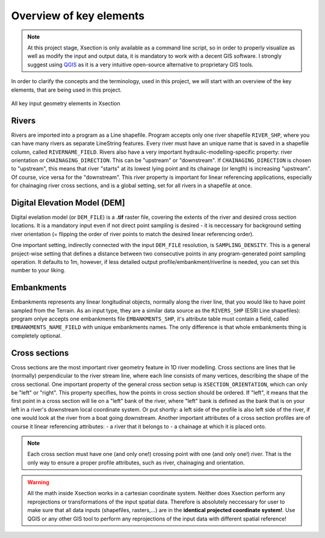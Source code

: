 
------------------------
Overview of key elements
------------------------

.. note:: At this project stage, Xsection is only available as a command
          line script, so in order to properly visualize as well as modify the input and output data, it is mandatory to work
          with a decent GIS software. I strongly suggest using `QGIS`_ as it is a very intuitive open-source alternative to
          proprietary GIS tools.


In order to clarify the concepts and the terminology, used in this project, we will start with an overview of the key
elements, that are being used in this project.


.. figure:: img/concept_overview.png
   :align: center

   All key input geometry elements in Xsection


Rivers
------

Rivers are imported into a program as a Line shapefile. Program accepts only one river shapefile ``RIVER_SHP``,
where you can have many rivers as separate LineString features. Every river must have an unique name that is saved
in a shapefile column, called ``RIVERNAME_FIELD``. Rivers also have a very important hydraulic-modelling-specific property:
river orientation or ``CHAINAGING_DIRECTION``. This can be "upstream" or "downstream". If ``CHAINAGING_DIRECTION`` is chosen
to "upstream", this means that river "starts" at its lowest lying point and its chainage (or length) is increasing "upstream".
Of course, vice versa for the "downstream". This river property is important for linear referencing applications, especially
for chainaging river cross sections, and is a global setting, set for all rivers in a shapefile at once.


Digital Elevation Model (DEM]
-----------------------------

Digital evelation model (or ``DEM_FILE``) is a **.tif** raster file, covering the extents of the river and desired cross
section locations. It is a mandatory input even if not direct point sampling is desired - it is neccessary for background
setting river orientation (= flipping the order of river points to match the desired linear referencing order).

One important setting, indirectly connected with the input ``DEM_FILE`` resolution, is ``SAMPLING_DENSITY``.
This is a general project-wise setting that defines a distance between two consecutive points in any program-generated
point sampling operation. It defaults to 1m, however, if less detailed output profile/embankment/riverline is needed,
you can set this number to your liking.



Embankments
-----------

Embankments represents any linear longitudinal objects, normally along the river line, that you would like to have point
sampled from the Terrain. As an input type, they are a similar data source as the ``RIVERS_SHP`` (ESRI Line shapefiles):
program onlye accepts one embankments file ``EMBANKMENTS_SHP``, it's attribute table must contain a field, called
``EMBANKMENTS_NAME_FIELD`` with unique embankments names. The only difference is that whole embankments thing is completely
optional.

Cross sections
--------------

Cross sections are the most important river geometry feature in 1D river modelling. Cross sections are lines that lie (normally)
perpendicular to the river stream line, where each line consists of many vertices, describing the shape of the cross sectional.
One important property of the general cross section setup is ``XSECTION_ORIENTATION``, which can only be "left" or "right".
This property specifies, how the points in cross section should be ordered. If "left", it means that the first point in
a cross section will lie on a "left" bank of the river, where "left" bank is defined as the bank that is on your left in
a river's downstream local coordinate system. Or put shortly: a left side of the profile is also left side of the river,
if one would look at the river from a boat going downstream.
Another important attributes of a cross section profiles are of course it linear referencing attributes:
- a river that it belongs to
- a chainage at which it is placed onto.

.. note:: Each cross section must have one (and only one!) crossing point with one (and only one!) river. That is the
         only way to ensure a proper profile attributes, such as river, chainaging and orientation.



.. warning:: All the math inside Xsection works in a cartesian coordinate system. Neither does Xsection perform any
            reprojections or transformations of the input spatial data. Therefore is absolutely neccessary
            for user to make sure that all data inputs (shapefiles, rasters,...) are in the **identical projected coordinate system!**.
            Use QGIS or any other GIS tool to perform any reprojections of the input data with different spatial reference!



.. _QGIS: http://www.qgis.org/en/site/forusers/download.html
